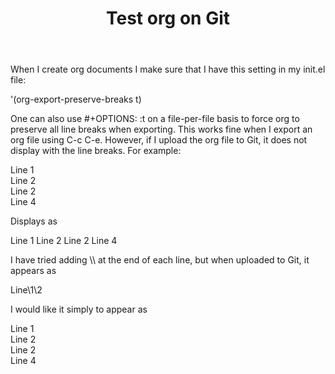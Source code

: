 #+title: Test org on Git
#+OPTIONS: \n:t 

When I create org documents I make sure that I have this setting in my init.el file:

'(org-export-preserve-breaks t)

One can also use #+OPTIONS: \n:t  on a file-per-file basis to force org to preserve all line breaks when exporting. This works fine when I export an org file using C-c C-e. However, if I upload the org file to Git, it does not display with the line breaks. For example:

Line 1
Line 2
Line 2
Line 4

Displays as

Line 1 Line 2 Line 2 Line 4

I have tried adding \\ at the end of each line, but when uploaded to Git, it appears as

Line\1\Line\2\Line 2\Line 4

I would like it simply to appear as

Line 1
Line 2
Line 2
Line 4

